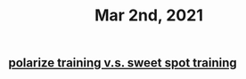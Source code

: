 #+TITLE: Mar 2nd, 2021

** [[file:../pages/polarize training v.s. sweet spot training.org][polarize training v.s. sweet spot training]]
